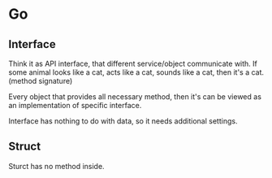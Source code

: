 * Go
** Interface

   Think it as API interface, that different service/object
   communicate with. If some animal looks like a cat, acts like a cat,
   sounds like a cat, then it's a cat. (method signature)

   Every object that provides all necessary method, then it's can be
   viewed as an implementation of specific interface.

   Interface has nothing to do with data, so it needs additional settings.
** Struct

   Sturct has no method inside.
